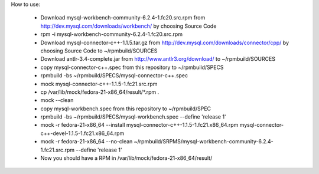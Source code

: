 How to use:

 * Download mysql-workbench-community-6.2.4-1.fc20.src.rpm from http://dev.mysql.com/downloads/workbench/ by choosing Source Code

 * rpm -i mysql-workbench-community-6.2.4-1.fc20.src.rpm

 * Download mysql-connector-c++-1.1.5.tar.gz from http://dev.mysql.com/downloads/connector/cpp/ by choosing Source Code to ~/rpmbuild/SOURCES

 * Download antlr-3.4-complete.jar from http://www.antlr3.org/download/ to ~/rpmbuild/SOURCES

 * copy mysql-connector-c++.spec from this repository to ~/rpmbuild/SPECS

 * rpmbuild -bs ~/rpmbuild/SPECS/mysql-connector-c++.spec

 * mock mysql-connector-c++-1.1.5-1.fc21.src.rpm

 * cp /var/lib/mock/fedora-21-x86_64/result/\*.rpm .

 * mock --clean

 * copy mysql-workbench.spec from this repository to ~/rpmbuild/SPEC

 * rpmbuild -bs ~/rpmbuild/SPECS/mysql-workbench.spec --define 'release 1'

 * mock -r fedora-21-x86_64 --install mysql-connector-c++-1.1.5-1.fc21.x86_64.rpm mysql-connector-c++-devel-1.1.5-1.fc21.x86_64.rpm

 * mock -r fedora-21-x86_64 --no-clean ~/rpmbuild/SRPMS/mysql-workbench-community-6.2.4-1.fc21.src.rpm --define 'release 1'

 * Now you should have a RPM in /var/lib/mock/fedora-21-x86_64/result/

